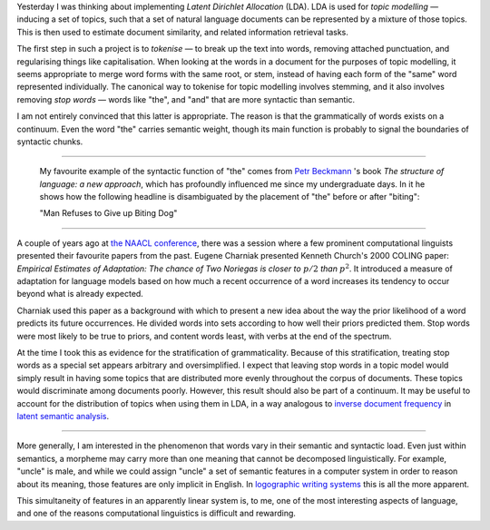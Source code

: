 .. title: The Grammaticality Continuum
.. slug: the-grammaticality-continuum
.. date: 2014-07-25 15:20:07 UTC
.. tags: mathjax, computational linguistics, lda, lsa
.. link: 
.. description: 
.. type: text


Yesterday I was thinking about implementing *Latent Dirichlet Allocation* (LDA).
LDA is used for *topic modelling* — inducing a set of topics, such that a set of natural language documents can be represented by a mixture of those topics.
This is then used to estimate document similarity, and related information retrieval tasks.

The first step in such a project is to *tokenise* — to break up the text into words, removing attached punctuation, and regularising things like capitalisation.
When looking at the words in a document for the purposes of topic modelling,
it seems appropriate to merge word forms with the same root, or stem, instead of having each form of the "same" word represented individually.
The canonical way to tokenise for topic modelling involves stemming, and it also involves removing *stop words* — words like "the", and "and" that are more syntactic than semantic.

I am not entirely convinced that this latter is appropriate.
The reason is that the grammatically of words exists on a continuum.
Even the word "the" carries semantic weight, though its main function is probably to signal the boundaries of syntactic chunks.

-----

    My favourite example of the syntactic function of "the" comes from `Petr Beckmann <http://en.wikipedia.org/wiki/Petr_Beckmann>`_ 's book *The structure of language: a new approach*, which has profoundly influenced me since my undergraduate days.
    In it he shows how the following headline is disambiguated by the placement of "the" before or after "biting":

    "Man Refuses to Give up Biting Dog"

-----

A couple of years ago at `the NAACL conference <http://www.wikicfp.com/cfp/servlet/event.showcfp?eventid=18614>`_,
there was a session where a few prominent computational linguists presented their favourite papers from the past.
Eugene Charniak presented Kenneth Church's 2000 COLING paper: *Empirical Estimates of Adaptation:*
*The chance of Two Noriegas is closer to* :math:`p/2` *than* :math:`p^2`.
It introduced a measure of adaptation for language models based on how much a recent occurrence of a word increases its tendency to occur beyond what is already expected.

Charniak used this paper as a background with which to present a new idea about the way the prior likelihood of a word predicts its future occurrences.
He divided words into sets according to how well their priors predicted them.
Stop words were most likely to be true to priors, and content words least, with verbs at the end of the spectrum.

At the time I took this as evidence for the stratification of grammaticality.
Because of this stratification, treating stop words as a special set appears arbitrary and oversimplified.
I expect that leaving stop words in a topic model would simply result in having some topics that are distributed more evenly throughout the corpus of documents.
These topics would discriminate among documents poorly.
However, this result should also be part of a continuum.
It may be useful to account for the distribution of topics when using them in LDA, in a way analogous to `inverse document frequency <http://en.wikipedia.org/wiki/Tf%E2%80%93idf>`_ in `latent semantic analysis <http://en.wikipedia.org/wiki/Latent_semantic_analysis>`_.

-----

More generally, I am interested in the phenomenon that words vary in their semantic and syntactic load.
Even just within semantics, a morpheme may carry more than one meaning that cannot be decomposed linguistically.
For example, "uncle" is male, and while we could assign "uncle" a set of semantic features in a computer system in order to reason about its meaning, those features are only implicit in English.
In `logographic writing systems <http://en.wikipedia.org/wiki/Logogram>`_ this is all the more apparent.

This simultaneity of features in an apparently linear system is, to me, one of the most interesting aspects of language, and one of the reasons computational linguistics is difficult and rewarding.



   


